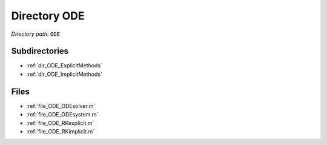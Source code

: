 .. _dir_ODE:


Directory ODE
=============


*Directory path:* ``ODE``

Subdirectories
--------------

- :ref:`dir_ODE_ExplicitMethods`
- :ref:`dir_ODE_ImplicitMethods`


Files
-----

- :ref:`file_ODE_ODEsolver.m`
- :ref:`file_ODE_ODEsystem.m`
- :ref:`file_ODE_RKexplicit.m`
- :ref:`file_ODE_RKimplicit.m`


